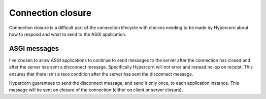 .. _closing:

Connection closure
==================

Connection closure is a difficult part of the connection lifecycle
with choices needing to be made by Hypercorn about how to respond and
what to send to the ASGI application.

ASGI messages
-------------

I've chosen to allow ASGI applications to continue to send messages to
the server after the connection has closed and after the server has
sent a disconnect message. Specifically Hypercorn will not error and
instead no-op on receipt. This ensures that there isn't a race
condition after the server has sent the disconnect message.

Hypercorn guarantees to send the disconnect message, and send it only
once, to each application instance. This message will be sent on
closure of the connection (either on client or server closure).
